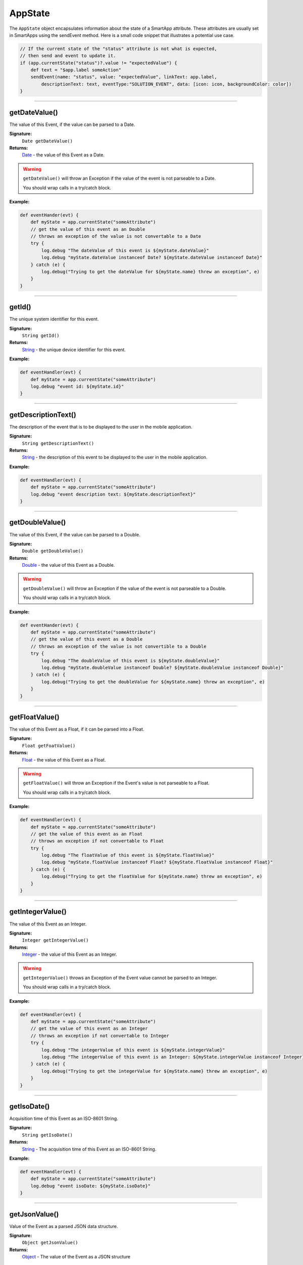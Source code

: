 .. _app_state:

========================
AppState
========================

The ``AppState`` object encapsulates information about the state of a SmartApp attribute.
These attributes are usually set in SmartApps using the sendEvent method.
Here is a small code snippet that illustrates a potential use case.

.. code-block:: groovy

    // If the current state of the "status" attribute is not what is expected,
    // then send and event to update it.
    if (app.currentState("status")?.value != "expectedValue") {
        def text = "$app.label someAction"
        sendEvent(name: "status", value: "expectedValue", linkText: app.label,
            descriptionText: text, eventType:"SOLUTION_EVENT", data: [icon: icon, backgroundColor: color])
    }

----

getDateValue()
--------------

The value of this Event, if the value can be parsed to a Date.

**Signature:**
    ``Date getDateValue()``

**Returns:**
    `Date`_ - the value of this Event as a Date.

.. warning::

    ``getDateValue()`` will throw an Exception if the value of the event is not parseable to a Date.

    You should wrap calls in a try/catch block.

**Example:**

.. code-block:: groovy

    def eventHander(evt) {
        def myState = app.currentState("someAttribute")
        // get the value of this event as an Double
        // throws an exception of the value is not convertable to a Date
        try {
            log.debug "The dateValue of this event is ${myState.dateValue}"
            log.debug "myState.dateValue instanceof Date? ${myState.dateValue instanceof Date}"
        } catch (e) {
            log.debug("Trying to get the dateValue for ${myState.name} threw an exception", e)
        }
    }

----

getId()
-------

The unique system identifier for this event.

**Signature:**
    ``String getId()``

**Returns:**
    `String`_ - the unique device identifier for this event.

**Example:**

.. code-block:: groovy

    def eventHandler(evt) {
        def myState = app.currentState("someAttribute")
        log.debug "event id: ${myState.id}"
    }

----

getDescriptionText()
--------------------

The description of the event that is to be displayed to the user in the mobile application.

**Signature:**
    ``String getDescriptionText()``

**Returns:**
    `String`_ - the description of this event to be displayed to the user in the mobile application.

**Example:**

.. code-block:: groovy

    def eventHandler(evt) {
        def myState = app.currentState("someAttribute")
        log.debug "event description text: ${myState.descriptionText}"
    }

----

getDoubleValue()
----------------

The value of this Event, if the value can be parsed to a Double.

**Signature:**
    ``Double getDoubleValue()``

**Returns:**
    `Double`_ - the value of this Event as a Double.

.. warning::

    ``getDoubleValue()`` will throw an Exception if the value of the event is not parseable to a Double.

    You should wrap calls in a try/catch block.

**Example:**

.. code-block:: groovy

    def eventHander(evt) {
        def myState = app.currentState("someAttribute")
        // get the value of this event as a Double
        // throws an exception of the value is not convertible to a Double
        try {
            log.debug "The doubleValue of this event is ${myState.doubleValue}"
            log.debug "myState.doubleValue instanceof Double? ${myState.doubleValue instanceof Double}"
        } catch (e) {
            log.debug("Trying to get the doubleValue for ${myState.name} threw an exception", e)
        }
    }

----

getFloatValue()
---------------

The value of this Event as a Float, if it can be parsed into a Float.

**Signature:**
    ``Float getFoatValue()``

**Returns:**
    `Float`_ - the value of this Event as a Float.

.. warning::

    ``getFloatValue()`` will throw an Exception if the Event's value is not parseable to a Float.

    You should wrap calls in a try/catch block.

**Example:**

.. code-block:: groovy

    def eventHandler(evt) {
        def myState = app.currentState("someAttribute")
        // get the value of this event as an Float
        // throws an exception if not convertable to Float
        try {
            log.debug "The floatValue of this event is ${myState.floatValue}"
            log.debug "myState.floatValue instanceof Float? ${myState.floatValue instanceof Float}"
        } catch (e) {
            log.debug("Trying to get the floatValue for ${myState.name} threw an exception", e)
        }
    }

----

getIntegerValue()
-----------------

The value of this Event as an Integer.

**Signature:**
    ``Integer getIntegerValue()``

**Returns:**
    `Integer`_ - the value of this Event as an Integer.

.. warning::

    ``getIntegerValue()`` throws an Exception of the Event value cannot be parsed to an Integer.

    You should wrap calls in a try/catch block.

**Example:**

.. code-block:: groovy

    def eventHandler(evt) {
        def myState = app.currentState("someAttribute")
        // get the value of this event as an Integer
        // throws an exception if not convertable to Integer
        try {
            log.debug "The integerValue of this event is ${myState.integerValue}"
            log.debug "The integerValue of this event is an Integer: ${myState.integerValue instanceof Integer}"
        } catch (e) {
            log.debug("Trying to get the integerValue for ${myState.name} threw an exception", e)
        }
    }

----

getIsoDate()
------------

Acquisition time of this Event as an ISO-8601 String.

**Signature:**
    ``String getIsoDate()``

**Returns:**
    `String`_ - The acquisition time of this Event as an ISO-8601 String.

**Example:**

.. code-block:: groovy

    def eventHandler(evt) {
        def myState = app.currentState("someAttribute")
        log.debug "event isoDate: ${myState.isoDate}"
    }

----

getJsonValue()
--------------

Value of the Event as a parsed JSON data structure.

**Signature:**
    ``Object getJsonValue()``

**Returns:**
    `Object`_ - The value of the Event as a JSON structure

.. warning::

    ``getJsonValue()`` throws an Exception if the value of the Event cannot be parsed into a JSON object.

    You should wrap calls in a try/catch block.

**Example:**

.. code-block:: groovy

    def eventHandler(evt) {
        def myState = app.currentState("someAttribute")
        // get the value of this event as a JSON structure
        // throws an exception if the value is not convertable to JSON
        try {
            log.debug "The jsonValue of this event is ${myState.jsonValue}"
        } catch (e) {
            log.debug("Trying to get the jsonValue for ${myState.name} threw an exception", e)
        }
    }

----

getLastUpdated()
----------------

The last time this event was updated as a Date.

**Signature:**
    ``Date getLastUpdated()``

**Returns:**
    `Date`_ - The last time this event was updated as a Date.

**Example:**

.. code-block:: groovy

    def eventHandler(evt) {
        def myState = app.currentState("someAttribute")
        log.debug "event was last updated: ${myState.lastUpdated}"
    }

----

getLongValue()
--------------

The value of this Event as a Long.

**Signature:**
    ``Long getLongValue()``

**Returns:**
    `Long`_ - the value of this Event as a Long.

.. warning::

    ``getLongValue()`` throws an Exception if the value of the Event cannot be parsed to a Long.

    You should wrap calls in a try/catch block.

**Example:**

.. code-block:: groovy

    def eventHandler(evt) {
        def myState = app.currentState("someAttribute")
        // get the value of this event as an Long
        // throws an exception if not convertable to Long
        try {
            def evtLongValue = myState.longValue
            log.debug "The longValue of this event is $evtLongValue"
            log.debug "evt.longValue instanceof Long? ${evtLongValue instanceof Long}"
        } catch (e) {
            log.debug("Trying to get the longValue for ${myState.name} threw an exception", e)
        }
    }

----

getName()
---------

The name of this Event.

**Signature:**
    ``String getName()``

**Returns:**
    `String`_ - the name of this event.

**Example:**

.. code-block:: groovy

    def eventHandler(evt) {
        def myState = app.currentState("someAttribute")
        log.debug "the name of this event: ${myState.name}"
    }

----

getNumberValue()
----------------

The value of this Event as a Number.

**Signature:**
    ``Number getNumberValue()``

**Returns:**
    `Number`_ - the value of this event as a BigDecimal.

.. warning::

    ``getNumberValue()`` throws an Exception if the value of the Event cannot be parsed to a Number.

    You should wrap calls in a try/catch block.

**Example:**

.. code-block:: groovy

    def eventHandler(evt) {
        def myState = app.currentState("someAttribute")
        // get the value of this event as an Number
        // throws an exception if the value is not convertable to a Number
        try {
            def evtNumberValue = myState.numberValue
            log.debug "The numberValue of this event is ${evtNumberValue}"
            log.debug "evt.numberValue instanceof BigDecimal? ${evtNumberValue instanceof Number}"
        } catch (e) {
            log.debug("Trying to get the numberValue for ${myState.name} threw an exception", e)
        }
    }

----

getNumericValue()
-----------------

The value of this Event as a Number.

**Signature:**
    ``Number getNumericValue()``

**Returns:**
    `Number`_ - the value of this event as a BigDecimal.

.. warning::

    ``getNumericValue()`` throws an Exception if the value of the Event cannot be parsed to a Number.

    You should wrap calls in a try/catch block.

**Example:**

.. code-block:: groovy

    def eventHandler(evt) {
        def myState = app.currentState("someAttribute")
        // get the value of this event as an Number
        // throws an exception if the value is not convertable to a BigDecimal
        try {
            def evtNumberValue = myState.numericValue
            log.debug "The numericValue of this event is ${evtNumberValue}"
            log.debug "evt.numericValue instanceof Number? ${evtNumberValue instanceof Number}"
        } catch (e) {
            log.debug("Trying to get the numericValue for ${myState.name} threw an exception", e)
        }
    }

----

getUnit()
---------

The unit of measure for this Event, if applicable.

**Signature:**
    ``String getUnit()``

**Returns:**
    `String`_ - the unit of measure of this Event, if applicable. ``null`` otherwise.

**Example:**

.. code-block:: groovy

    def eventHandler(evt) {
        def myState = app.currentState("someAttribute")
        log.debug "The unit for this event: ${myState.unit}"
    }

----

getValue()
----------

The value of this Event as a String.

**Signature:**
    ``String getValue()``

**Returns:**
    `String`_ - the value of this event as a String.

**Example:**

.. code-block:: groovy

    def eventHandler(evt) {
        def myState = app.currentState("someAttribute")
        log.debug "The value of this event as a string: ${myState.getValue()}"
    }

----

getXyzValue()
-------------

Value of the event as a 3-entry Map with keys 'x', 'y', and 'z' with BigDecimal values. For example:

.. code-block:: groovy

    [x: 1001, y: -23, z: -1021]

Typically only useful for getting position data from the "Three Axis" Capability.

**Signature:**
    ``Map<String, BigDecimal> getXyzValue()``

**Returns:**
    `Map`_ < `String`_ , `BigDecimal`_ > - A map representing the X, Y, and Z coordinates.

.. warning::

    ``getXyzValue()`` throws an Exception if the value of the Event cannot be parsed to an X-Y-Z data structure.

    You should wrap calls in a try/catch block.

**Example:**

.. code-block:: groovy

    def positionChangeHandler(evt) {
        def myState = app.currentState("someAttribute")
        // get the value of this event as a 3 entry map with keys
        //'x', 'y', 'z', and BigDecimal values
        // throws an exception if the value is not convertable to a Date
        try {
            log.debug "The xyzValue of this event is ${myState.xyzValue }"
            log.debug "myState.xyzValue instanceof Map? ${myState.xyzValue  instanceof Map}"
        } catch (e) {
            log.debug("Trying to get the xyzValue for ${myState.name} threw an exception", e)
        }
    }

.. _BigDecimal: http://docs.oracle.com/javase/7/docs/api/java/math/BigDecimal.html
.. _Boolean: http://docs.oracle.com/javase/7/docs/api/java/lang/Boolean.html
.. _Date: http://docs.oracle.com/javase/7/docs/api/java/util/Date.html
.. _Double: https://docs.oracle.com/javase/7/docs/api/java/lang/Double.html?is-external=true
.. _Float: https://docs.oracle.com/javase/7/docs/api/java/lang/Float.html
.. _Integer: https://docs.oracle.com/javase/7/docs/api/java/lang/Integer.html
.. _Object: http://docs.oracle.com/javase/7/docs/api/java/lang/Object.html
.. _String: http://docs.oracle.com/javase/7/docs/api/java/lang/String.html
.. _Map: http://docs.oracle.com/javase/7/docs/api/java/util/Map.html
.. _Number: http://docs.oracle.com/javase/7/docs/api/java/lang/Number.html
.. _Long: https://docs.oracle.com/javase/7/docs/api/java/lang/Long.html
